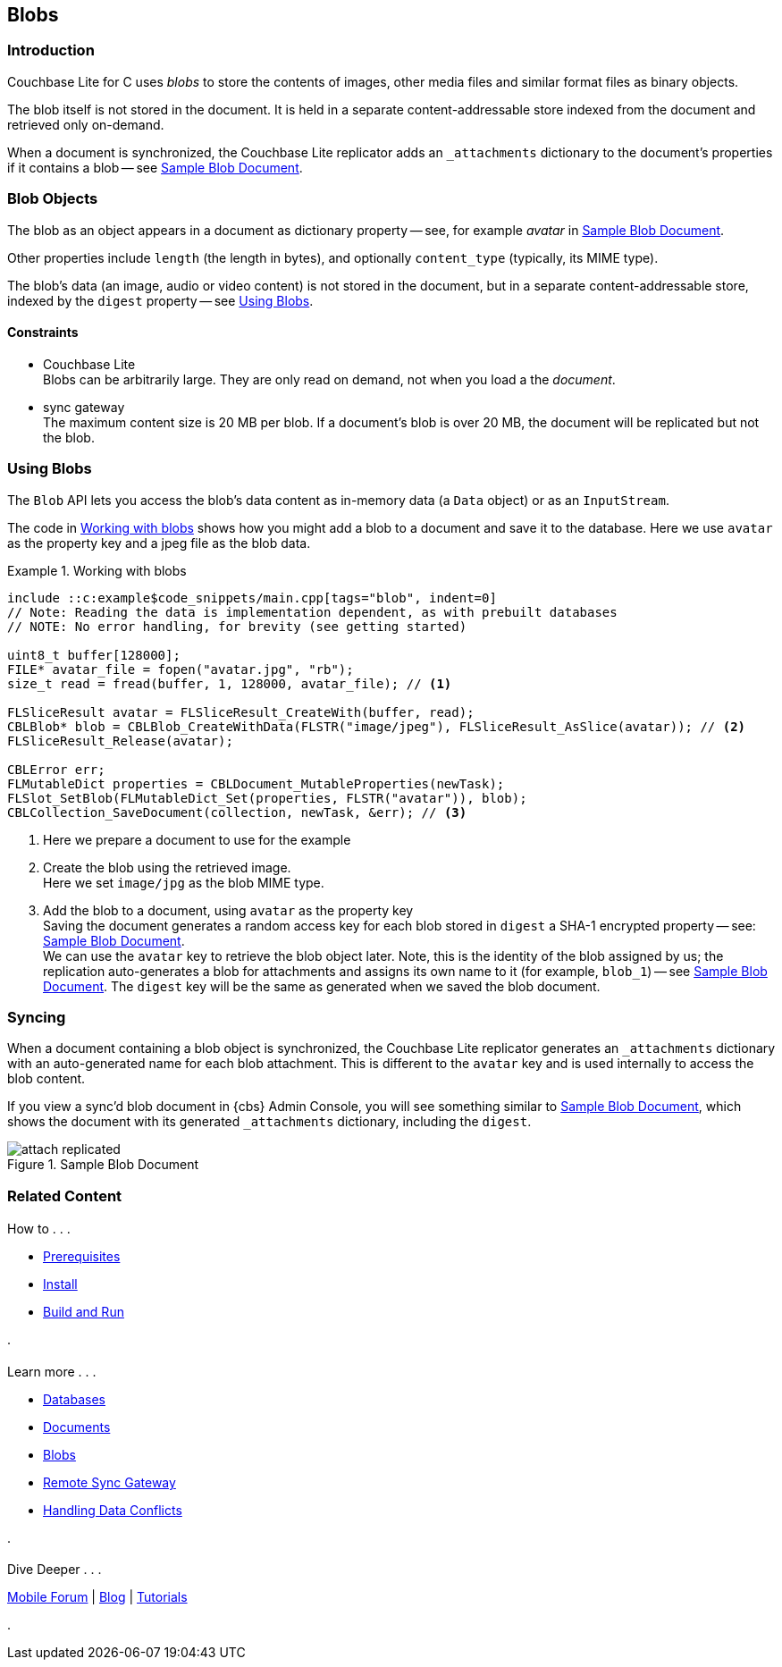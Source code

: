 :docname: blob
:page-module: c
:page-relative-src-path: blob.adoc
:page-origin-url: https://github.com/couchbase/docs-couchbase-lite.git
:page-origin-start-path:
:page-origin-refname: antora-assembler-simplification
:page-origin-reftype: branch
:page-origin-refhash: (worktree)
[#c:blob:::]
== Blobs
:page-aliases: clang:blob.adoc
:page-role:
:description: Couchbase Lite database data model concepts - blobs



// BEGIN -- inclusion -- {module-partials}_define_module_attributes.adoc
//  Usage:  Here we define module specific attributes. It is invoked during the compilation of a page,
//          making all attributes available for use on the page.
//  UsedBy: ROOT:partial$_std_cbl_hdr.adoc

//
// CBL-C Maintenance release number
//
//

// VECTOR SEARCH attributes
//


// BEGIN - Set attributes pointing to API references for this module

//
//






// DATABASE module and functions
// Database(im)

// :url-api-method-database-compact: https://docs.couchbase.com/mobile/{major}.{minor}.{maintenance-c}{empty}/couchbase-lite-c/C/html/group__database.html#gaa4b06dcb7427cafeabde8486f5f03f10[CBLDatabase_PerformMaintenance()]




// Begin -- DatabaseConfiguration
// End -- DatabaseConfiguration


// DOCUMENTS






// QUERY RELATED CLASSES and METHODS

// Result Classes and Methods




// Query class and methods





// Expression class and methods
// :url-api-references-query-classes: https://docs.couchbase.com/mobile/{major}.{minor}.{maintenance-c}{empty}/couchbase-lite-c/C/html/group__[Query Class index]


// ArrayFunction class and methods


// Function class and methods
//

// Where class and methods
//
// https://docs.couchbase.com/mobile/{major}.{minor}.{maintenance-c}{empty}/couchbase-lite-c/C/html/group__Where.html
// NOT SET[Where]

// orderby class and methods
//
// https://docs.couchbase.com/mobile/{major}.{minor}.{maintenance-c}{empty}/couchbase-lite-c/C/html/group__OrderBy.html

// GroupBy class and methods
//
// https://docs.couchbase.com/mobile/{major}.{minor}.{maintenance-c}{empty}/couchbase-lite-c/C/html/group__GroupBy.html
// NOT SET[GroupBy]

// URLEndpointConfiguration





















// diag: Env+Module c


// Replicator API










// Note there is a replicator.status property AND
// a ReplicationStatus class/struct --- oh yes, easy to confuse.







// ReplicatorConfiguration API




// Repl Cfg Props







// Begin Replicator Retry Config
// End Replicator Retry Config


// :url-api-prop-replicator-config-ServerCertificateVerificationMode: https://docs.couchbase.com/mobile/{major}.{minor}.{maintenance-c}{empty}/couchbase-lite-c/C/html/struct_c_b_l_replicator_configuration.html#(py)serverCertificateVerificationMode[serverCertificateVerificationMode]

// :url-api-enum-replicator-config-ServerCertificateVerificationMode: https://docs.couchbase.com/mobile/{major}.{minor}.{maintenance-c}{empty}/couchbase-lite-c/C/html/struct_c_b_l_replicator_configuration.html{Enums/ServerCertificateVerificationMode.html[serverCertificateVerificationMode enum]







// CBLPropertyEncryptor gab116a23be8bd24b86349379f370ef60c
// CBLPropertyDecryptor ga24a60a3d6f9816e1d32464cc31a15c0c
// CBLEncryptable gaaf20d661f9684632a005f0a4e52656b3

// Meta API




// BEGIN Logs and logging references
// :url-api-class-logging: https://docs.couchbase.com/mobile/{major}.{minor}.{maintenance-c}{empty}/couchbase-lite-c/C/htmlLogging.html[CBLLogging classes]







// END  Logs and logging references

// End define module specific attributes

// BEGIN::module page attributes
// :snippet-p2psync-ws: {snippets-p2psync-ws--c}
// END::Local page attributes

// :param-name: c
// :param-title: C
// :param-module: c

// Inclusion for use in {src-lang}-ref-api.adoc files
// Blobs
// = Blobs
// :page-partial:
// :page-layout: article
// :page-status:
// :page-edition:
// :page-role:
// :description: Couchbase mobile database blobs - concepts

// include::partial$_set_page_context_for_c.adoc[]

[discrete#c:blob:::introduction]
=== Introduction

pass:q,a[Couchbase{nbsp}Lite] for C uses _blobs_ to store the contents of images, other media files and similar format files as binary objects.

The blob itself is not stored in the document.
It is held in a separate content-addressable store indexed from the document and retrieved only on-demand.

When a document is synchronized, the pass:q,a[Couchbase{nbsp}Lite] replicator adds an `_attachments` dictionary to the document's properties if it contains a blob -- see <<c:blob:::img-blob>>.


[discrete#c:blob:::blob-objects]
=== Blob Objects

The blob as an object appears in a document as dictionary property -- see, for example _avatar_ in <<c:blob:::img-blob>>.

Other properties include `length` (the length in bytes), and optionally `content_type` (typically, its MIME type).

The blob's data (an image, audio or video content) is not stored in the document, but in a separate content-addressable store, indexed by the `digest` property -- see <<c:blob:::lbl-using>>.


[discrete#c:blob:::constraints]
==== Constraints

* pass:q,a[Couchbase{nbsp}Lite] +
Blobs can be arbitrarily large.
They are only read on demand, not when you load a the _document_.

* pass:q,a[sync{nbsp}gateway] +
The maximum content size is 20 MB per blob.
If a document's blob is over 20 MB, the document will be replicated but not the blob.


[discrete#c:blob:::lbl-using]
=== Using Blobs

The `Blob` API lets you access the blob's data content as in-memory data (a `Data` object) or as an `InputStream`.

The code in <<c:blob:::ex-blob>> shows how you might add a blob to a document and save it to the database. Here we use `avatar` as the property key and a jpeg file as the blob data.

.Working with blobs
[#ex-blob]
// BEGIN inclusion -- block -- block_tabbed_code_example.adoc
//
//  Allows for abstraction of the showing of snippet examples
//  which makes displaying tabbed snippets for platforms with
//  more than one native language to show -- Android (Kotlin and Java)
//
// Surrounds code in Example block
//
//  PARAMETERS:
//    param-tags comma-separated list of tags to include/exclude
//    param-leader text for opening para of an example block
//
//  USE:
//    :param_tags: query-access-json
//    include::partial$block_show_snippet.adoc[]
//    :param_tags!:
//

[#c:blob:::ex-blob]
====


// Show Main Snippet
[source, c]
----
include ::c:example$code_snippets/main.cpp[tags="blob", indent=0]
// Note: Reading the data is implementation dependent, as with prebuilt databases
// NOTE: No error handling, for brevity (see getting started)

uint8_t buffer[128000];
FILE* avatar_file = fopen("avatar.jpg", "rb");
size_t read = fread(buffer, 1, 128000, avatar_file); // <.>

FLSliceResult avatar = FLSliceResult_CreateWith(buffer, read);
CBLBlob* blob = CBLBlob_CreateWithData(FLSTR("image/jpeg"), FLSliceResult_AsSlice(avatar)); // <.>
FLSliceResult_Release(avatar);

CBLError err;
FLMutableDict properties = CBLDocument_MutableProperties(newTask);
FLSlot_SetBlob(FLMutableDict_Set(properties, FLSTR("avatar")), blob);
CBLCollection_SaveDocument(collection, newTask, &err); // <.>

----




// close example block

====

// Tidy-up atttibutes created
// END -- block_show_snippet.doc
<.> Here we prepare a document to use for the example
<.> Create the blob using the retrieved image. +
 Here we set `image/jpg` as the blob MIME type.
<.> Add the blob to a document, using `avatar` as the property key +
Saving the document generates a random access key for each blob stored in `digest` a SHA-1 encrypted property -- see: <<c:blob:::img-blob>>. +
We can use the `avatar` key to retrieve the blob object later.
Note, this is the identity of the blob assigned by us; the replication auto-generates a blob for attachments and assigns its own name to it (for example, `blob_1`) -- see <<c:blob:::img-blob>>.
The `digest` key will be the same as generated when we saved the blob document.


[discrete#c:blob:::syncing]
=== Syncing
When a document containing a blob object is synchronized, the pass:q,a[Couchbase{nbsp}Lite] replicator generates an `_attachments` dictionary with an auto-generated name for each blob attachment.
This is different to the `avatar` key and is used internally to access the blob content.

If you view a sync'd blob document in {cbs} Admin Console, you will see something similar to <<c:blob:::img-blob>>, which shows the document with its generated `_attachments` dictionary, including the `digest`.

.Sample Blob Document
[#c:blob:::img-blob]
image::couchbase-lite/current/_images/attach-replicated.png[]




// :param-add3-title: {empty}
// :param-reference: reference-p2psync


[discrete#c:blob:::related-content]
=== Related Content
++++
<div class="card-row three-column-row">
++++

[.column]
==== {empty}
.How to . . .
* xref:c:gs-prereqs.adoc[Prerequisites]
* xref:c:gs-install.adoc[Install]
* xref:c:gs-build.adoc[Build and Run]


.

[discrete.colum#c:blob:::-2n]
==== {empty}
.Learn more . . .
* xref:c:database.adoc[Databases]
* xref:c:document.adoc[Documents]
* xref:c:blob.adoc[Blobs]
* xref:c:replication.adoc[Remote Sync Gateway]
* xref:c:conflict.adoc[Handling Data Conflicts]

.


[.column]
// [.content]
[discrete#c:blob:::-3]
==== {empty}
.Dive Deeper . . .
//* Community
https://forums.couchbase.com/c/mobile/14[Mobile Forum] |
https://blog.couchbase.com/[Blog] |
https://docs.couchbase.com/tutorials/[Tutorials]


.



++++
</div>
++++


